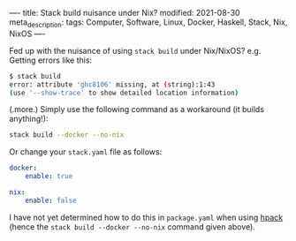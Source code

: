 ----
title: Stack build nuisance under Nix?
modified: 2021-08-30
meta_description: 
tags: Computer, Software, Linux, Docker, Haskell, Stack, Nix, NixOS
----

Fed up with the nuisance of using =stack build= under Nix/NixOS? e.g. Getting errors like this:

#+BEGIN_SRC sh
  $ stack build
  error: attribute 'ghc8106' missing, at (string):1:43
  (use '--show-trace' to show detailed location information)
#+END_SRC

(.more.)
Simply use the following command as a workaround (it builds anything!):

#+BEGIN_SRC sh
stack build --docker --no-nix
#+END_SRC

Or change your =stack.yaml= file as follows:

#+BEGIN_SRC yaml
docker:
    enable: true

nix:
    enable: false
#+END_SRC

I have not yet determined how to do this in =package.yaml= when using [[https://github.com/sol/hpack][hpack]] (hence the =stack build --docker --no-nix= command given above).
